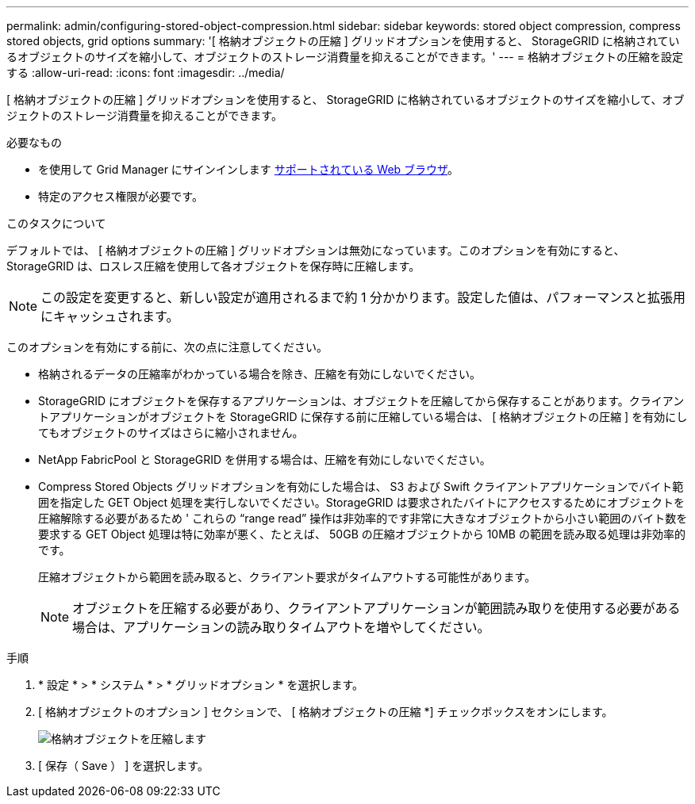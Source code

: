 ---
permalink: admin/configuring-stored-object-compression.html 
sidebar: sidebar 
keywords: stored object compression, compress stored objects, grid options 
summary: '[ 格納オブジェクトの圧縮 ] グリッドオプションを使用すると、 StorageGRID に格納されているオブジェクトのサイズを縮小して、オブジェクトのストレージ消費量を抑えることができます。' 
---
= 格納オブジェクトの圧縮を設定する
:allow-uri-read: 
:icons: font
:imagesdir: ../media/


[role="lead"]
[ 格納オブジェクトの圧縮 ] グリッドオプションを使用すると、 StorageGRID に格納されているオブジェクトのサイズを縮小して、オブジェクトのストレージ消費量を抑えることができます。

.必要なもの
* を使用して Grid Manager にサインインします xref:../admin/web-browser-requirements.adoc[サポートされている Web ブラウザ]。
* 特定のアクセス権限が必要です。


.このタスクについて
デフォルトでは、 [ 格納オブジェクトの圧縮 ] グリッドオプションは無効になっています。このオプションを有効にすると、 StorageGRID は、ロスレス圧縮を使用して各オブジェクトを保存時に圧縮します。


NOTE: この設定を変更すると、新しい設定が適用されるまで約 1 分かかります。設定した値は、パフォーマンスと拡張用にキャッシュされます。

このオプションを有効にする前に、次の点に注意してください。

* 格納されるデータの圧縮率がわかっている場合を除き、圧縮を有効にしないでください。
* StorageGRID にオブジェクトを保存するアプリケーションは、オブジェクトを圧縮してから保存することがあります。クライアントアプリケーションがオブジェクトを StorageGRID に保存する前に圧縮している場合は、 [ 格納オブジェクトの圧縮 ] を有効にしてもオブジェクトのサイズはさらに縮小されません。
* NetApp FabricPool と StorageGRID を併用する場合は、圧縮を有効にしないでください。
* Compress Stored Objects グリッドオプションを有効にした場合は、 S3 および Swift クライアントアプリケーションでバイト範囲を指定した GET Object 処理を実行しないでください。StorageGRID は要求されたバイトにアクセスするためにオブジェクトを圧縮解除する必要があるため ' これらの "`range read`" 操作は非効率的です非常に大きなオブジェクトから小さい範囲のバイト数を要求する GET Object 処理は特に効率が悪く、たとえば、 50GB の圧縮オブジェクトから 10MB の範囲を読み取る処理は非効率的です。
+
圧縮オブジェクトから範囲を読み取ると、クライアント要求がタイムアウトする可能性があります。

+

NOTE: オブジェクトを圧縮する必要があり、クライアントアプリケーションが範囲読み取りを使用する必要がある場合は、アプリケーションの読み取りタイムアウトを増やしてください。



.手順
. * 設定 * > * システム * > * グリッドオプション * を選択します。
. [ 格納オブジェクトのオプション ] セクションで、 [ 格納オブジェクトの圧縮 *] チェックボックスをオンにします。
+
image::../media/compress_stored_objects.png[格納オブジェクトを圧縮します]

. [ 保存（ Save ） ] を選択します。

